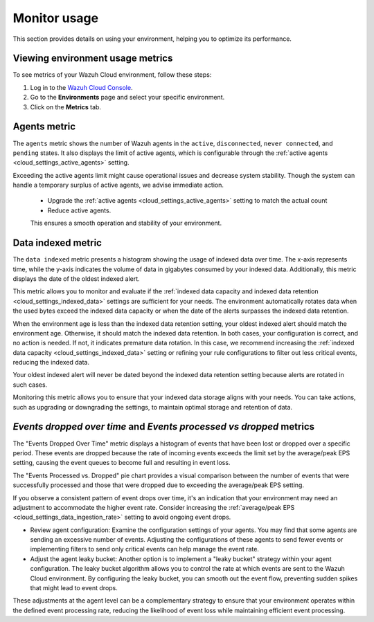 .. Copyright (C) 2015, Wazuh, Inc.

.. meta::
  :description: Check out how to monitor your environment usage in Wazuh Cloud. Learn more about it in this section of the documentation.

.. _cloud_your_environment_monitor_usage:

Monitor usage
=============

This section provides details on using your environment, helping you to optimize its performance.

Viewing environment usage metrics
---------------------------------

To see metrics of your Wazuh Cloud environment, follow these steps:

1. Log in to the `Wazuh Cloud Console <https://console.cloud.wazuh.com/>`_.
2. Go to the **Environments** page and select your specific environment.
3. Click on the **Metrics** tab.
   

Agents metric
-------------

The ``agents`` metric shows the number of Wazuh agents in the ``active``, ``disconnected``, ``never connected``, and ``pending`` states. It also displays the limit of active agents, which is configurable through the :ref:`active agents <cloud_settings_active_agents>` setting.


Exceeding the active agents limit might cause operational issues and decrease system stability. Though the system can handle a temporary surplus of active agents, we advise immediate action.

 -  Upgrade the :ref:`active agents <cloud_settings_active_agents>` setting to match the actual count
 -  Reduce active agents.
 
 This ensures a smooth operation and stability of your environment.


Data indexed metric
-------------------

The ``data indexed`` metric presents a histogram showing the usage of indexed data over time. The x-axis represents time, while the y-axis indicates the volume of data in gigabytes consumed by your indexed data. Additionally, this metric displays the date of the oldest indexed alert.

This metric allows you to monitor and evaluate if the :ref:`indexed data capacity and indexed data retention <cloud_settings_indexed_data>` settings are sufficient for your needs. The environment automatically rotates data when the used bytes exceed the indexed data capacity or when the date of the alerts surpasses the indexed data retention.

When the environment age is less than the indexed data retention setting, your oldest indexed alert should match the environment age. Otherwise, it should match the indexed data retention. In both cases, your configuration is correct, and no action is needed. If not, it indicates premature data rotation. In this case, we recommend increasing the :ref:`indexed data capacity <cloud_settings_indexed_data>` setting or refining your rule configurations to filter out less critical events, reducing the indexed data.

Your oldest indexed alert will never be dated beyond the indexed data retention setting because alerts are rotated in such cases.

Monitoring this metric allows you to ensure that your indexed data storage aligns with your needs. You can take actions, such as upgrading or downgrading the settings, to maintain optimal storage and retention of data.

*Events dropped over time* and *Events processed vs dropped* metrics
----------------------------------------------------------------

The "Events Dropped Over Time" metric displays a histogram of events that have been lost or dropped over a specific period. These events are dropped because the rate of incoming events exceeds the limit set by the average/peak EPS setting, causing the event queues to become full and resulting in event loss.

The "Events Processed vs. Dropped" pie chart provides a visual comparison between the number of events that were successfully processed and those that were dropped due to exceeding the average/peak EPS setting.

If you observe a consistent pattern of event drops over time, it's an indication that your environment may need an adjustment to accommodate the higher event rate. Consider increasing the :ref:`average/peak EPS <cloud_settings_data_ingestion_rate>` setting to avoid ongoing event drops.


- Review agent configuration: Examine the configuration settings of your agents. You may find that some agents are sending an excessive number of events. Adjusting the configurations of these agents to send fewer events or implementing filters to send only critical events can help manage the event rate.

- Adjust the agent leaky bucket: Another option is to implement a "leaky bucket" strategy within your agent configuration. The leaky bucket algorithm allows you to control the rate at which events are sent to the Wazuh Cloud environment. By configuring the leaky bucket, you can smooth out the event flow, preventing sudden spikes that might lead to event drops.

These adjustments at the agent level can be a complementary strategy to ensure that your environment operates within the defined event processing rate, reducing the likelihood of event loss while maintaining efficient event processing.



